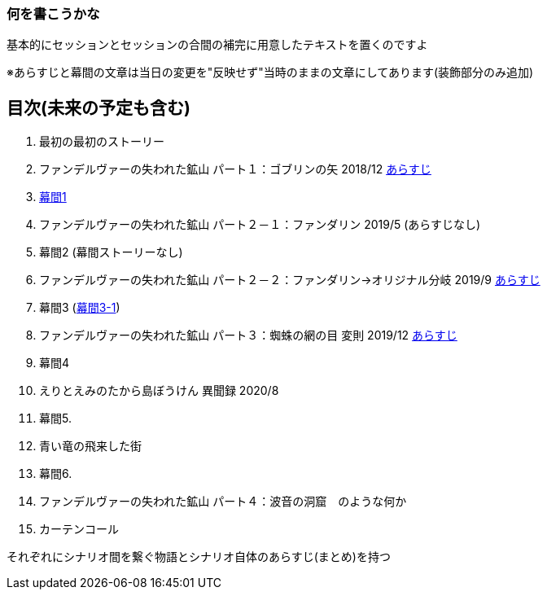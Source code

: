 === 何を書こうかな
基本的にセッションとセッションの合間の補完に用意したテキストを置くのですよ

※あらすじと幕間の文章は当日の変更を"反映せず"当時のままの文章にしてあります(装飾部分のみ追加)

== 目次(未来の予定も含む)
. 最初の最初のストーリー
. ファンデルヴァーの失われた鉱山 パート１：ゴブリンの矢 2018/12 link:02_あらすじ.md[あらすじ]
. link:03_幕間1.md[幕間1]
. ファンデルヴァーの失われた鉱山 パート２－１：ファンダリン 2019/5 (あらすじなし)
. 幕間2 (幕間ストーリーなし)
. ファンデルヴァーの失われた鉱山 パート２－２：ファンダリン→オリジナル分岐 2019/9 link:06_あらすじ.md[あらすじ]
. 幕間3 (link:07_幕間3-1.md[幕間3-1])
. ファンデルヴァーの失われた鉱山 パート３：蜘蛛の網の目 変則 2019/12 link:08_あらすじ.md[あらすじ]
. 幕間4
. えりとえみのたから島ぼうけん 異聞録 2020/8
. 幕間5.
. 青い竜の飛来した街
. 幕間6.
. ファンデルヴァーの失われた鉱山 パート４：波音の洞窟　のような何か
. カーテンコール

それぞれにシナリオ間を繋ぐ物語とシナリオ自体のあらすじ(まとめ)を持つ
